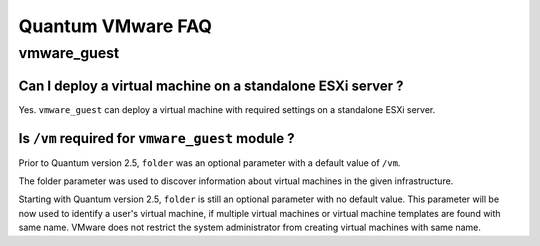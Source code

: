 .. _vmware_faq:

******************
Quantum VMware FAQ
******************

vmware_guest
============

Can I deploy a virtual machine on a standalone ESXi server ?
------------------------------------------------------------

Yes. ``vmware_guest`` can deploy a virtual machine with required settings on a standalone ESXi server.


Is ``/vm`` required for ``vmware_guest`` module ?
-------------------------------------------------

Prior to Quantum version 2.5, ``folder`` was an optional parameter with a default value of ``/vm``.

The folder parameter was used to discover information about virtual machines in the given infrastructure.

Starting with Quantum version 2.5, ``folder`` is still an optional parameter with no default value.
This parameter will be now used to identify a user's virtual machine, if multiple virtual machines or virtual
machine templates are found with same name. VMware does not restrict the system administrator from creating virtual
machines with same name.
